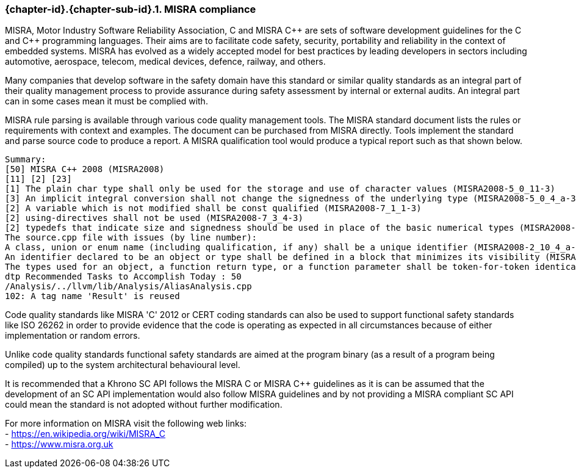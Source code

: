 // (C) Copyright 2014-2018 The Khronos Group Inc. All Rights Reserved.
// Khronos Group Safety Critical API Development SCAP
// document
//
// Text format: asciidoc 8.6.9
// Editor:      Asciidoc Book Editor
//
// Description: Guidelines 3.2.6 Guidelines Github #3

:Author: Illya Rudkin (spec editor)
:Author Initials: IOR
:Revision: 0.04

// Hyperlink anchor, the ID matches those in
// 3_1_GuidelinesList.adoc
[[gh3]]

ifdef::basebackend-docbook[]
=== MISRA compliance
endif::[]
ifdef::basebackend-html[]
=== {chapter-id}.{chapter-sub-id}.{counter:section-id}. MISRA compliance
endif::[]

MISRA, Motor Industry Software Reliability Association, C and
MISRA pass:[C++] are sets of software development guidelines for the C and pass:[C++] programming languages. Their aims are to facilitate code safety, security, portability and reliability in the context of embedded systems. MISRA has evolved as a widely accepted model for best practices by leading developers in sectors including automotive, aerospace, telecom, medical devices, defence, railway, and others.

Many companies that develop software in the safety domain have this standard or similar quality standards as an integral part of their quality management process to provide assurance during safety assessment by internal or external audits. An integral part can in some cases mean it must be complied with.

MISRA rule parsing is available through various code quality management tools. The MISRA standard document lists the rules or requirements with context and examples. The document can be purchased from MISRA directly. Tools implement the standard and parse source code to produce a report. A MISRA qualification tool would produce a typical report such as that shown below.

[source]
Summary:
[50] MISRA C++ 2008 (MISRA2008)
[11] [2] [23]
[1] The plain char type shall only be used for the storage and use of character values (MISRA2008-5_0_11-3)
[3] An implicit integral conversion shall not change the signedness of the underlying type (MISRA2008-5_0_4_a-3)
[2] A variable which is not modified shall be const qualified (MISRA2008-7_1_1-3)
[2] using-directives shall not be used (MISRA2008-7_3_4-3)
[2] typedefs that indicate size and signedness should be used in place of the basic numerical types (MISRA2008-3_9_2-4) [4] Functions should not call themselves, either directly or indirectly (MISRA2008-7_5_4-4)
The source.cpp file with issues (by line number):
A class, union or enum name (including qualification, if any) shall be a unique identifier (MISRA2008-2_10_4_a-3)
An identifier declared to be an object or type shall be defined in a block that minimizes its visibility (MISRA2008-3_4_1_b-3)
The types used for an object, a function return type, or a function parameter shall be token-for-token identical in all declarations and re- declarations (MISRA2008-3_9_1-3)
dtp Recommended Tasks to Accomplish Today : 50
/Analysis/../llvm/lib/Analysis/AliasAnalysis.cpp
102: A tag name 'Result' is reused

Code quality standards like MISRA 'C' 2012 or CERT coding standards can also be used to support functional safety standards like ISO 26262 in order to provide evidence that the code is operating as expected in all circumstances because of either implementation or random errors.

Unlike code quality standards functional safety standards are aimed at the program binary (as a result of a program being compiled) up to the system architectural behavioural level.

It is recommended that a Khrono SC API follows the MISRA
C or MISRA pass:[C++] guidelines as it is can be assumed that the development of an SC API implementation would also follow MISRA guidelines and by not providing a MISRA compliant SC API could mean the standard is not adopted without further modification.

For more information on MISRA visit the following web links: +
- https://en.wikipedia.org/wiki/MISRA_C +
- https://www.misra.org.uk +
